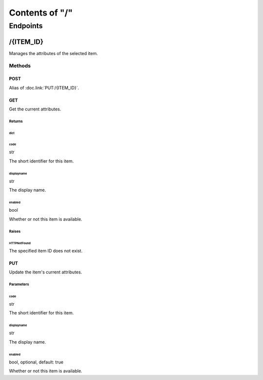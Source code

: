 .. title:: Contents of "/"

.. class:: contents

.. _`section-contents`:

===============
Contents of "/"
===============

.. class:: endpoints

.. _`section-endpoints`:

---------
Endpoints
---------

.. class:: endpoint

.. _`endpoint-2f4954454d5f4944`:

``````````
/{ITEM_ID}
``````````

Manages the attributes of the selected item.

.. class:: methods

.. _`methods-endpoint-2f4954454d5f4944`:

:::::::
Methods
:::::::

.. class:: method

.. _`method-2f4954454d5f4944-504f5354`:

''''''
POST
''''''

Alias of :doc.link:`PUT:/{ITEM_ID}`.

.. class:: method

.. _`method-2f4954454d5f4944-474554`:

''''''
GET
''''''

Get the current attributes.

.. class:: returns

.. _`returns-method-2f4954454d5f4944-474554`:

"""""""
Returns
"""""""

.. class:: return

.. _`return-method-2f4954454d5f4944-474554-64696374`:

~~~~~~
dict
~~~~~~

.. class:: attr

^^^^^^
code
^^^^^^

.. class:: spec

str

The short identifier for this item.

.. class:: attr

^^^^^^^^^^^
displayname
^^^^^^^^^^^

.. class:: spec

str

The display name.

.. class:: attr

^^^^^^^
enabled
^^^^^^^

.. class:: spec

bool

Whether or not this item is available.

.. class:: raises

.. _`raises-method-2f4954454d5f4944-474554`:

""""""
Raises
""""""

.. class:: raise

.. _`raise-method-2f4954454d5f4944-474554-485454504e6f74466f756e64`:

~~~~~~~~~~~~
HTTPNotFound
~~~~~~~~~~~~

The specified item ID does not exist.

.. class:: method

.. _`method-2f4954454d5f4944-505554`:

''''''
PUT
''''''

Update the item's current attributes.

.. class:: params

.. _`params-method-2f4954454d5f4944-505554`:

""""""""""
Parameters
""""""""""

.. class:: param

.. _`param-method-2f4954454d5f4944-505554-636f6465`:

~~~~~~
code
~~~~~~

.. class:: spec

str

The short identifier for this item.

.. class:: param

.. _`param-method-2f4954454d5f4944-505554-646973706c61796e616d65`:

~~~~~~~~~~~
displayname
~~~~~~~~~~~

.. class:: spec

str

The display name.

.. class:: param

.. _`param-method-2f4954454d5f4944-505554-656e61626c6564`:

~~~~~~~
enabled
~~~~~~~

.. class:: spec

bool, optional, default: true

Whether or not this item is available.
